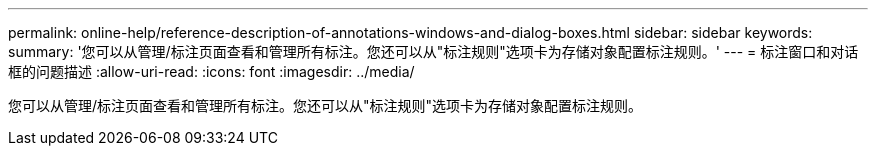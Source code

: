 ---
permalink: online-help/reference-description-of-annotations-windows-and-dialog-boxes.html 
sidebar: sidebar 
keywords:  
summary: '您可以从管理/标注页面查看和管理所有标注。您还可以从"标注规则"选项卡为存储对象配置标注规则。' 
---
= 标注窗口和对话框的问题描述
:allow-uri-read: 
:icons: font
:imagesdir: ../media/


[role="lead"]
您可以从管理/标注页面查看和管理所有标注。您还可以从"标注规则"选项卡为存储对象配置标注规则。
